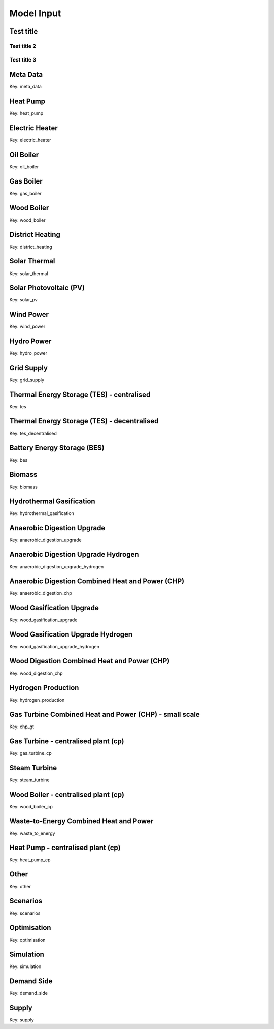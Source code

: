 Model Input
===========

Test title
----------

Test title 2
^^^^^^^^^^^^^

Test title 3
^^^^^^^^^^^^^^


Meta Data
---------
Key: meta_data

.. csv-table::
	      :file: input_csv/meta_data.csv
	      :widths: auto
	      :header-rows: 1
		  

Heat Pump
---------
Key: heat_pump

.. csv-table::
			:file: input_csv/heat_pump.csv
			:widths: auto
			:header-rows: 1
			

Electric Heater
---------------
Key: electric_heater

.. csv-table::
			:file: input_csv/electric_heater.csv
			:widths: auto
			:header-rows: 1
			
			
Oil Boiler
---------
Key: oil_boiler

.. csv-table::
			:file: input_csv/oil_boiler.csv
			:widths: auto
			:header-rows: 1
			

Gas Boiler
---------
Key: gas_boiler

.. csv-table::
			:file: input_csv/gas_boiler.csv
			:widths: auto
			:header-rows: 1


Wood Boiler
---------
Key: wood_boiler

.. csv-table::
			:file: input_csv/wood_boiler.csv
			:widths: auto
			:header-rows: 1


District Heating
---------
Key: district_heating

.. csv-table::
			:file: input_csv/district_heating.csv
			:widths: auto
			:header-rows: 1


Solar Thermal
---------
Key: solar_thermal

.. csv-table::
			:file: input_csv/solar_thermal.csv
			:widths: auto
			:header-rows: 1


Solar Photovoltaic (PV)
---------
Key: solar_pv

.. csv-table::
			:file: input_csv/solar_pv.csv
			:widths: auto
			:header-rows: 1


Wind Power
---------
Key: wind_power

.. csv-table::
			:file: input_csv/wind_power.csv
			:widths: auto
			:header-rows: 1


Hydro Power
---------
Key: hydro_power

.. csv-table::
			:file: input_csv/hydro_power.csv
			:widths: auto
			:header-rows: 1


Grid Supply
---------
Key: grid_supply

.. csv-table::
			:file: input_csv/grid_supply.csv
			:widths: auto
			:header-rows: 1


Thermal Energy Storage (TES) - centralised
---------
Key: tes

.. csv-table::
			:file: input_csv/tes.csv
			:widths: auto
			:header-rows: 1


Thermal Energy Storage (TES) - decentralised
---------
Key: tes_decentralised

.. csv-table::
			:file: input_csv/tes_decentralised.csv
			:widths: auto
			:header-rows: 1


Battery Energy Storage (BES)
---------
Key: bes

.. csv-table::
			:file: input_csv/bes.csv
			:widths: auto
			:header-rows: 1


Biomass
---------
Key: biomass

.. csv-table::
			:file: input_csv/biomass.csv
			:widths: auto
			:header-rows: 1


Hydrothermal Gasification
---------
Key: hydrothermal_gasification

.. csv-table::
			:file: input_csv/hydrothermal_gasification.csv
			:widths: auto
			:header-rows: 1


Anaerobic Digestion Upgrade
---------
Key: anaerobic_digestion_upgrade

.. csv-table::
			:file: input_csv/anaerobic_digestion_upgrade.csv
			:widths: auto
			:header-rows: 1


Anaerobic Digestion Upgrade Hydrogen
---------
Key: anaerobic_digestion_upgrade_hydrogen

.. csv-table::
			:file: input_csv/anaerobic_digestion_upgrade_hydrogen.csv
			:widths: auto
			:header-rows: 1


Anaerobic Digestion Combined Heat and Power (CHP)
---------
Key: anaerobic_digestion_chp

.. csv-table::
			:file: input_csv/anaerobic_digestion_chp.csv
			:widths: auto
			:header-rows: 1


Wood Gasification Upgrade
---------
Key: wood_gasification_upgrade

.. csv-table::
			:file: input_csv/wood_gasification_upgrade.csv
			:widths: auto
			:header-rows: 1


Wood Gasification Upgrade Hydrogen
---------
Key: wood_gasification_upgrade_hydrogen

.. csv-table::
			:file: input_csv/wood_gasification_upgrade_hydrogen.csv
			:widths: auto
			:header-rows: 1


Wood Digestion Combined Heat and Power (CHP)
---------
Key: wood_digestion_chp

.. csv-table::
			:file: input_csv/wood_digestion_chp.csv
			:widths: auto
			:header-rows: 1


Hydrogen Production
---------
Key: hydrogen_production

.. csv-table::
			:file: input_csv/hydrogen_production.csv
			:widths: auto
			:header-rows: 1


Gas Turbine Combined Heat and Power (CHP) - small scale
---------
Key: chp_gt

.. csv-table::
			:file: input_csv/chp_gt.csv
			:widths: auto
			:header-rows: 1


Gas Turbine - centralised plant (cp)
---------
Key: gas_turbine_cp

.. csv-table::
			:file: input_csv/gas_turbine_cp.csv
			:widths: auto
			:header-rows: 1


Steam Turbine
---------
Key: steam_turbine

.. csv-table::
			:file: input_csv/steam_turbine.csv
			:widths: auto
			:header-rows: 1


Wood Boiler - centralised plant (cp)
---------
Key: wood_boiler_cp

.. csv-table::
			:file: input_csv/wood_boiler_cp.csv
			:widths: auto
			:header-rows: 1


Waste-to-Energy Combined Heat and Power
---------
Key: waste_to_energy

.. csv-table::
			:file: input_csv/waste_to_energy.csv
			:widths: auto
			:header-rows: 1


Heat Pump - centralised plant (cp)
---------
Key: heat_pump_cp

.. csv-table::
			:file: input_csv/heat_pump_cp.csv
			:widths: auto
			:header-rows: 1


Other
---------
Key: other

.. csv-table::
			:file: input_csv/other.csv
			:widths: auto
			:header-rows: 1


Scenarios
---------
Key: scenarios

.. csv-table::
			:file: input_csv/scenarios.csv
			:widths: auto
			:header-rows: 1


Optimisation
---------
Key: optimisation

.. csv-table::
			:file: input_csv/optimisation.csv
			:widths: auto
			:header-rows: 1


Simulation
---------
Key: simulation

.. csv-table::
			:file: input_csv/simulation.csv
			:widths: auto
			:header-rows: 1


Demand Side
---------
Key: demand_side

.. csv-table::
			:file: input_csv/demand_side.csv
			:widths: auto
			:header-rows: 1


Supply
---------
Key: supply

.. csv-table::
			:file: input_csv/supply.csv
			:widths: auto
			:header-rows: 1